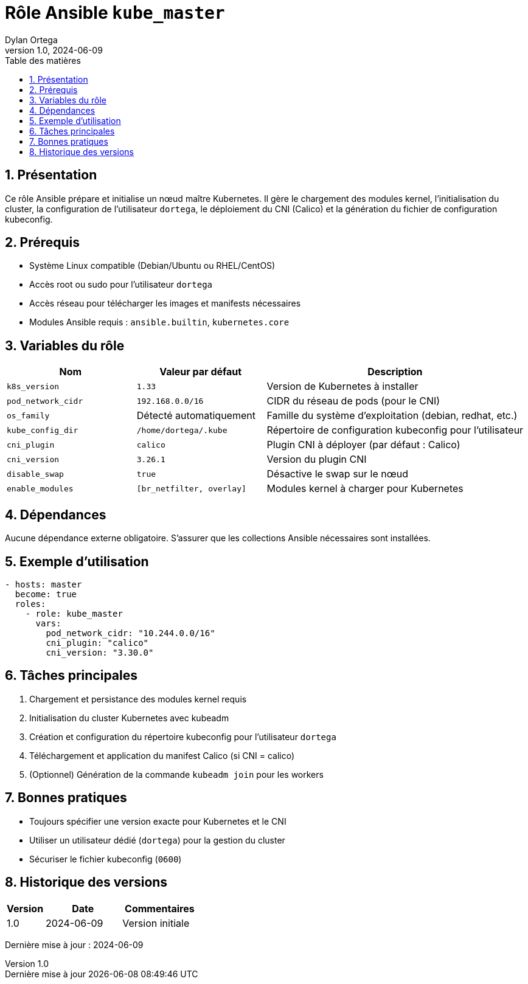 :doctype: book
:toc-title: Table des matières
:toc:
:sectnums:
:toclevels: 3
:sectnumlevels: 4
:last-update-label: Dernière mise à jour
:imagesdir: ./images
:classification: Interne
:author: Dylan Ortega
:client: Formation DevOps
:projet: Déploiement Kubernetes Master
:revnumber: 1.0
:revdate: 2024-06-09

= Rôle Ansible `kube_master`

== Présentation

Ce rôle Ansible prépare et initialise un nœud maître Kubernetes. Il gère le chargement des modules kernel, l’initialisation du cluster, la configuration de l’utilisateur `dortega`, le déploiement du CNI (Calico) et la génération du fichier de configuration kubeconfig.

== Prérequis

* Système Linux compatible (Debian/Ubuntu ou RHEL/CentOS)
* Accès root ou sudo pour l’utilisateur `dortega`
* Accès réseau pour télécharger les images et manifests nécessaires
* Modules Ansible requis : `ansible.builtin`, `kubernetes.core`

== Variables du rôle

[cols="1,1,2",options="header"]
|===
|Nom
|Valeur par défaut
|Description

|`k8s_version`
|`1.33`
|Version de Kubernetes à installer

|`pod_network_cidr`
|`192.168.0.0/16`
|CIDR du réseau de pods (pour le CNI)

|`os_family`
|Détecté automatiquement
|Famille du système d’exploitation (debian, redhat, etc.)

|`kube_config_dir`
|`/home/dortega/.kube`
|Répertoire de configuration kubeconfig pour l’utilisateur

|`cni_plugin`
|`calico`
|Plugin CNI à déployer (par défaut : Calico)

|`cni_version`
|`3.26.1`
|Version du plugin CNI

|`disable_swap`
|`true`
|Désactive le swap sur le nœud

|`enable_modules`
|`[br_netfilter, overlay]`
|Modules kernel à charger pour Kubernetes
|===

== Dépendances

Aucune dépendance externe obligatoire. S’assurer que les collections Ansible nécessaires sont installées.

== Exemple d’utilisation

[source,yaml]
----
- hosts: master
  become: true
  roles:
    - role: kube_master
      vars:
        pod_network_cidr: "10.244.0.0/16"
        cni_plugin: "calico"
        cni_version: "3.30.0"
----

== Tâches principales

. Chargement et persistance des modules kernel requis
. Initialisation du cluster Kubernetes avec kubeadm
. Création et configuration du répertoire kubeconfig pour l’utilisateur `dortega`
. Téléchargement et application du manifest Calico (si CNI = calico)
. (Optionnel) Génération de la commande `kubeadm join` pour les workers

== Bonnes pratiques

* Toujours spécifier une version exacte pour Kubernetes et le CNI
* Utiliser un utilisateur dédié (`dortega`) pour la gestion du cluster
* Sécuriser le fichier kubeconfig (`0600`)

== Historique des versions

[cols="1,2,2",options="header"]
|===
|Version |Date |Commentaires
|1.0 |2024-06-09 |Version initiale
|===

Dernière mise à jour : {revdate}
